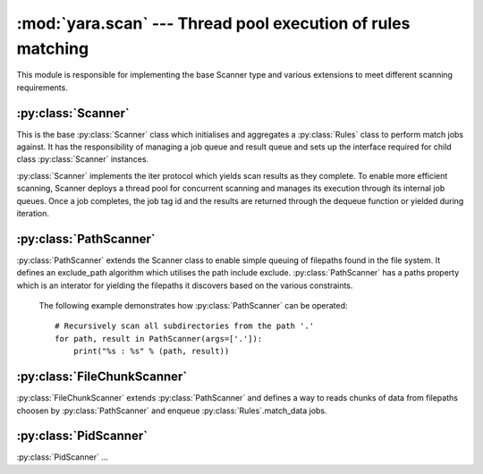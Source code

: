 :mod:`yara.scan` --- Thread pool execution of rules matching 
============================================================

.. module:: yara.scan
    :synopsis: Compile and test YARA against data
.. moduleauthor:: Michael Dorman <mjdorma@gmail.com>
.. sectionauthor:: Michael Dorman <mjdorma@gmail.com>


This module is responsible for implementing the base Scanner type and various extensions to meet different scanning requirements.


:py:class:`Scanner`  
---------------------------
 
.. py:class:: Scanner([rules_rootpath,\
                       whitelist,blacklist,\
                       rule_filepath,
                       thread_pool,
                       externals])

This is the base :py:class:`Scanner` class which initialises and aggregates a :py:class:`Rules` class to perform match jobs against.  It has the responsibility of managing a job queue and result queue and sets up the interface required for child class :py:class:`Scanner` instances.

:py:class:`Scanner` implements the iter protocol which yields scan results as they complete.  To enable more efficient scanning, Scanner deploys a thread pool for concurrent scanning and manages its execution through its internal job queues. Once a job completes, the job tag id and the results are returned through the dequeue function or yielded during iteration. 


:py:class:`PathScanner`  
---------------------------
.. py:class:: PathScanner([args, \
                     recurse_dirs,\
                     path_end_include, path_end_exclude,\
                     path_contains_include, path_contains_exclude,\
                     rules_rootpath,\
                     **scanner_kwargs])

:py:class:`PathScanner` extends the Scanner class to enable simple queuing of filepaths found in the file system. It defines an exclude_path algorithm which utilises the path include exclude. :py:class:`PathScanner` has a paths property which is an interator for yielding the filepaths it discovers based on the various constraints. 


    The following example demonstrates how :py:class:`PathScanner` can be
    operated:: 

        # Recursively scan all subdirectories from the path '.'
        for path, result in PathScanner(args=['.']):
            print("%s : %s" % (path, result))


:py:class:`FileChunkScanner`  
--------------------
.. py:class:: FileChunkScanner([ file_chunk_size, \
                                 file_readahead_limit, \
                                 **path_scanner_kwargs])

:py:class:`FileChunkScanner` extends :py:class:`PathScanner` and defines a way to reads chunks of data from filepaths choosen by :py:class:`PathScanner` and enqueue :py:class:`Rules`.match_data jobs. 


:py:class:`PidScanner`  
-------------------
.. py:class:: PidScanner([args, **scanner_kwargs])
:py:class:`PidScanner` ... 


